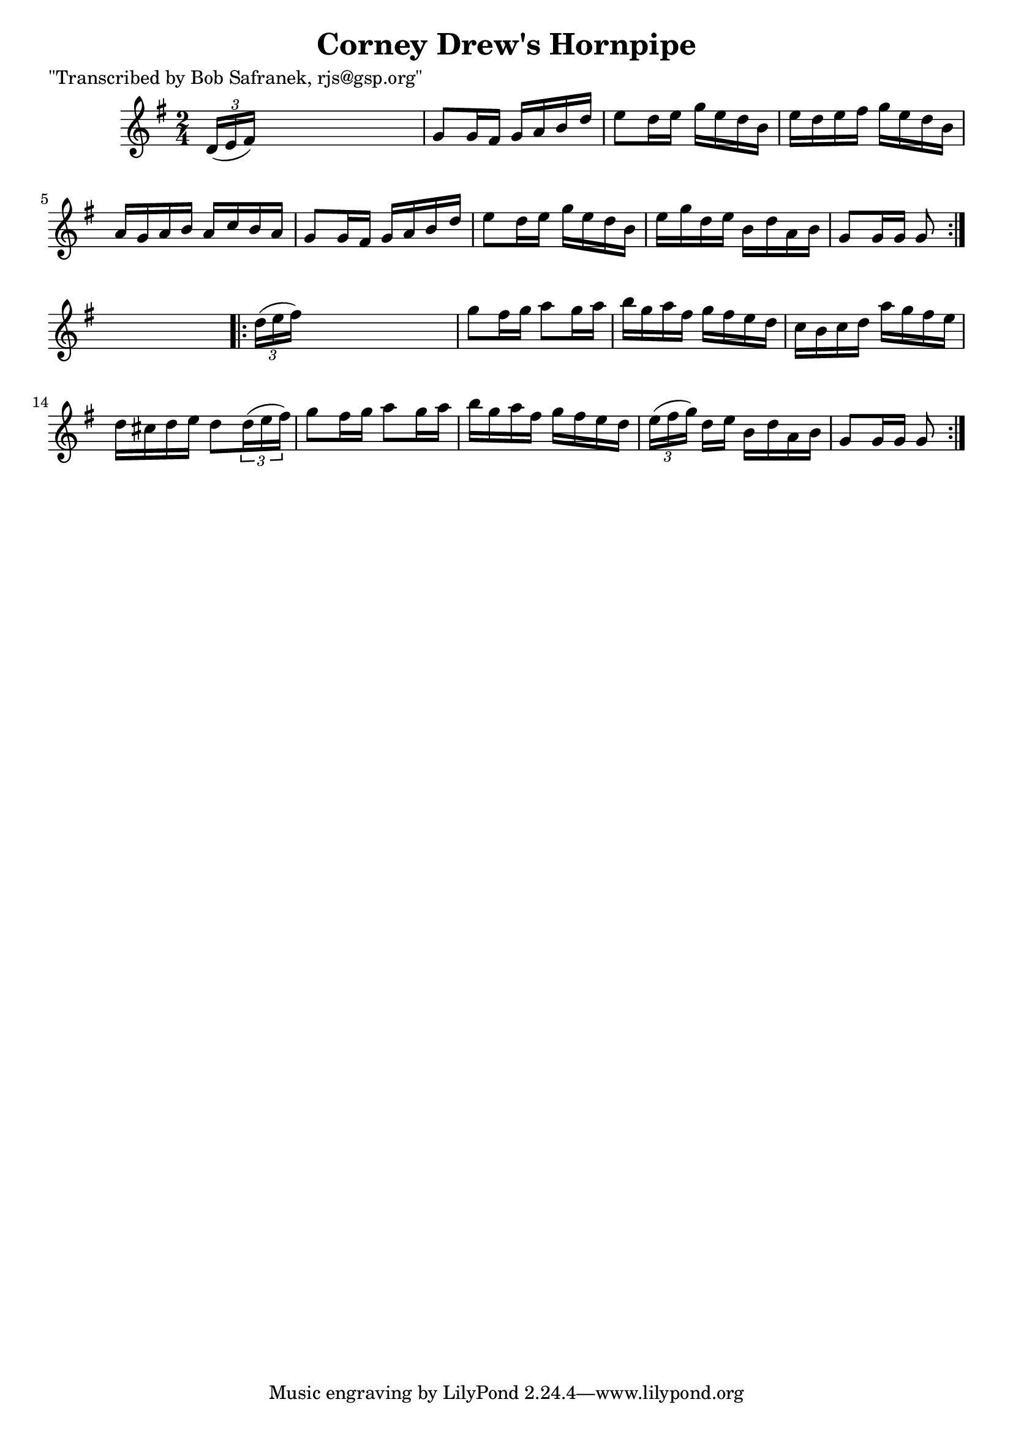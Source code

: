 
\version "2.16.2"
% automatically converted by musicxml2ly from xml/1713_bs.xml

%% additional definitions required by the score:
\language "english"


\header {
    poet = "\"Transcribed by Bob Safranek, rjs@gsp.org\""
    encoder = "abc2xml version 63"
    encodingdate = "2015-01-25"
    title = "Corney Drew's Hornpipe"
    }

\layout {
    \context { \Score
        autoBeaming = ##f
        }
    }
PartPOneVoiceOne =  \relative d' {
    \repeat volta 2 {
        \key g \major \time 2/4 \times 2/3 {
            d16 ( [ e16 fs16 ) ] }
        s4. | % 2
        g8 [ g16 fs16 ] g16 [ a16 b16 d16 ] | % 3
        e8 [ d16 e16 ] g16 [ e16 d16 b16 ] | % 4
        e16 [ d16 e16 fs16 ] g16 [ e16 d16 b16 ] | % 5
        a16 [ g16 a16 b16 ] a16 [ c16 b16 a16 ] | % 6
        g8 [ g16 fs16 ] g16 [ a16 b16 d16 ] | % 7
        e8 [ d16 e16 ] g16 [ e16 d16 b16 ] | % 8
        e16 [ g16 d16 e16 ] b16 [ d16 a16 b16 ] | % 9
        g8 [ g16 g16 ] g8 }
    s8 \repeat volta 2 {
        | \barNumberCheck #10
        \times 2/3  {
            d'16 ( [ e16 fs16 ) ] }
        s4. | % 11
        g8 [ fs16 g16 ] a8 [ g16 a16 ] | % 12
        b16 [ g16 a16 fs16 ] g16 [ fs16 e16 d16 ] | % 13
        c16 [ b16 c16 d16 ] a'16 [ g16 fs16 e16 ] | % 14
        d16 [ cs16 d16 e16 ] d8 [ \times 2/3 {
            d16 ( e16 fs16 ) ] }
        | % 15
        g8 [ fs16 g16 ] a8 [ g16 a16 ] | % 16
        b16 [ g16 a16 fs16 ] g16 [ fs16 e16 d16 ] | % 17
        \times 2/3  {
            e16 ( [ fs16 g16 ) ] }
        d16 [ e16 ] b16 [ d16 a16 b16 ] | % 18
        g8 [ g16 g16 ] g8 }
    }


% The score definition
\score {
    <<
        \new Staff <<
            \context Staff << 
                \context Voice = "PartPOneVoiceOne" { \PartPOneVoiceOne }
                >>
            >>
        
        >>
    \layout {}
    % To create MIDI output, uncomment the following line:
    %  \midi {}
    }

